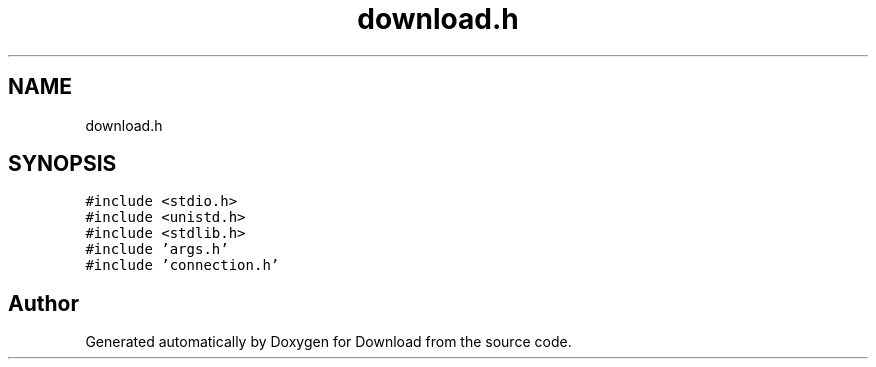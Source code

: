 .TH "download.h" 3 "Fri Dec 4 2020" "Version 1.00" "Download" \" -*- nroff -*-
.ad l
.nh
.SH NAME
download.h
.SH SYNOPSIS
.br
.PP
\fC#include <stdio\&.h>\fP
.br
\fC#include <unistd\&.h>\fP
.br
\fC#include <stdlib\&.h>\fP
.br
\fC#include 'args\&.h'\fP
.br
\fC#include 'connection\&.h'\fP
.br

.SH "Author"
.PP 
Generated automatically by Doxygen for Download from the source code\&.
